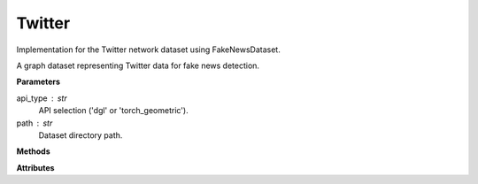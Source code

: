 Twitter
=======

Implementation for the Twitter network dataset using FakeNewsDataset.

A graph dataset representing Twitter data for fake news detection.

**Parameters**

api_type : str
    API selection ('dgl' or 'torch_geometric').
path : str
    Dataset directory path.

**Methods**

.. py:method:: load_dgl_data()

    Load Twitter dataset using DGL's FakeNewsDataset (gossipcop type with bert features).
    Adds self-loops to the graph, selects and assigns node features and labels based on node IDs,
    and generates training and test masks.

.. py:method:: generate_train_test_masks()

    Generates train and test masks based on train_ratio.
    
    Note: This method is referenced in the code but not fully defined in the provided snippet.

**Attributes**

.. py:attribute:: graph
    :type: dgl.DGLGraph

    The graph data structure with self-loops added.

.. py:attribute:: dataset_name
    :type: str

    Name of the dataset ("twitter").

.. py:attribute:: train_ratio
    :type: float

    Ratio of nodes used for training (0.8).

.. py:attribute:: node_number
    :type: int

    Number of nodes in the graph.

.. py:attribute:: feature_number
    :type: int

    Dimension of node features.

.. py:attribute:: label_number
    :type: int

    Number of unique node labels.

.. py:attribute:: features
    :type: torch.Tensor

    Node feature matrix.

.. py:attribute:: labels
    :type: torch.Tensor

    Node label tensor.

.. py:attribute:: train_mask
    :type: torch.Tensor

    Boolean mask indicating training nodes, generated by generate_train_test_masks().

.. py:attribute:: test_mask
    :type: torch.Tensor

    Boolean mask indicating testing nodes, generated by generate_train_test_masks().
